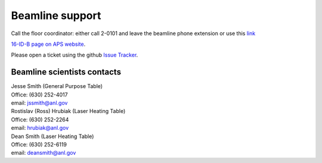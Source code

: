 .. _beamline_support:

Beamline support
================

Call the floor coordinator: either call 2-0101 and leave the beamline phone extension or use
this `link <http://www.aps.anl.gov/Accelerator_Systems_Division/Accelerator_Operations_Physics/Internal/Reference/Test/index.php>`_

`16-ID-B page on APS website <https://www.aps.anl.gov/Beamlines/Directory/Details?beamline_id=43>`_.

Please open a ticket using the github `Issue Tracker <https://github.com/hrubiak/16idb-docs/issues>`_.

Beamline scientists contacts
----------------------------

| Jesse Smith (General Purpose Table) 
| Office: (630) 252-4017
| email: jssmith@anl.gov

| Rostislav (Ross) Hrubiak (Laser Heating Table)
| Office: (630) 252-2264
| email: hrubiak@anl.gov

| Dean Smith (Laser Heating Table) 
| Office: (630) 252-6119
| email: deansmith@anl.gov

